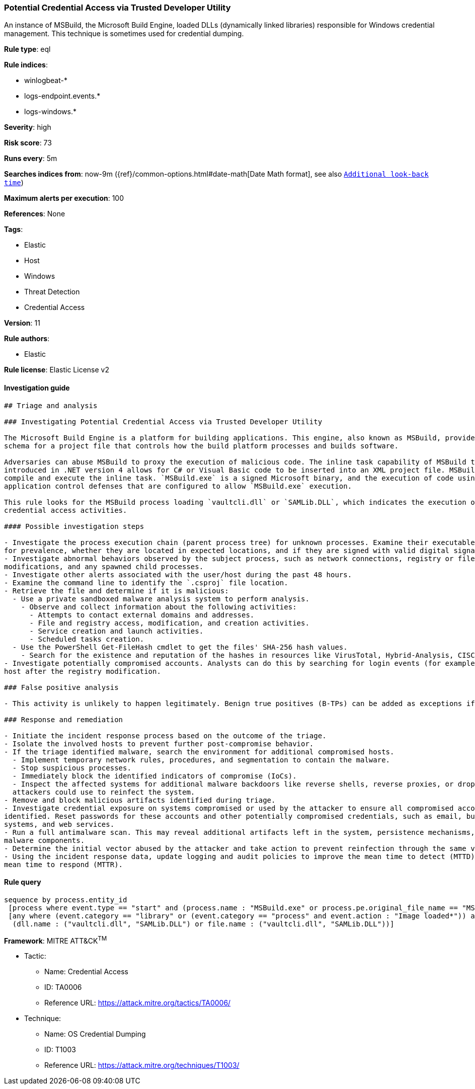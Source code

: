 [[prebuilt-rule-7-16-4-potential-credential-access-via-trusted-developer-utility]]
=== Potential Credential Access via Trusted Developer Utility

An instance of MSBuild, the Microsoft Build Engine, loaded DLLs (dynamically linked libraries) responsible for Windows credential management. This technique is sometimes used for credential dumping.

*Rule type*: eql

*Rule indices*: 

* winlogbeat-*
* logs-endpoint.events.*
* logs-windows.*

*Severity*: high

*Risk score*: 73

*Runs every*: 5m

*Searches indices from*: now-9m ({ref}/common-options.html#date-math[Date Math format], see also <<rule-schedule, `Additional look-back time`>>)

*Maximum alerts per execution*: 100

*References*: None

*Tags*: 

* Elastic
* Host
* Windows
* Threat Detection
* Credential Access

*Version*: 11

*Rule authors*: 

* Elastic

*Rule license*: Elastic License v2


==== Investigation guide


[source, markdown]
----------------------------------
## Triage and analysis

### Investigating Potential Credential Access via Trusted Developer Utility

The Microsoft Build Engine is a platform for building applications. This engine, also known as MSBuild, provides an XML
schema for a project file that controls how the build platform processes and builds software.

Adversaries can abuse MSBuild to proxy the execution of malicious code. The inline task capability of MSBuild that was
introduced in .NET version 4 allows for C# or Visual Basic code to be inserted into an XML project file. MSBuild will
compile and execute the inline task. `MSBuild.exe` is a signed Microsoft binary, and the execution of code using it can bypass
application control defenses that are configured to allow `MSBuild.exe` execution.

This rule looks for the MSBuild process loading `vaultcli.dll` or `SAMLib.DLL`, which indicates the execution of
credential access activities.

#### Possible investigation steps

- Investigate the process execution chain (parent process tree) for unknown processes. Examine their executable files
for prevalence, whether they are located in expected locations, and if they are signed with valid digital signatures.
- Investigate abnormal behaviors observed by the subject process, such as network connections, registry or file 
modifications, and any spawned child processes.
- Investigate other alerts associated with the user/host during the past 48 hours.
- Examine the command line to identify the `.csproj` file location.
- Retrieve the file and determine if it is malicious:
  - Use a private sandboxed malware analysis system to perform analysis.
    - Observe and collect information about the following activities:
      - Attempts to contact external domains and addresses.
      - File and registry access, modification, and creation activities.
      - Service creation and launch activities.
      - Scheduled tasks creation.
  - Use the PowerShell Get-FileHash cmdlet to get the files' SHA-256 hash values.
    - Search for the existence and reputation of the hashes in resources like VirusTotal, Hybrid-Analysis, CISCO Talos, Any.run, etc.
- Investigate potentially compromised accounts. Analysts can do this by searching for login events (for example, 4624) to the target
host after the registry modification.

### False positive analysis

- This activity is unlikely to happen legitimately. Benign true positives (B-TPs) can be added as exceptions if necessary.

### Response and remediation

- Initiate the incident response process based on the outcome of the triage.
- Isolate the involved hosts to prevent further post-compromise behavior.
- If the triage identified malware, search the environment for additional compromised hosts.
  - Implement temporary network rules, procedures, and segmentation to contain the malware.
  - Stop suspicious processes.
  - Immediately block the identified indicators of compromise (IoCs).
  - Inspect the affected systems for additional malware backdoors like reverse shells, reverse proxies, or droppers that
  attackers could use to reinfect the system.
- Remove and block malicious artifacts identified during triage.
- Investigate credential exposure on systems compromised or used by the attacker to ensure all compromised accounts are
identified. Reset passwords for these accounts and other potentially compromised credentials, such as email, business
systems, and web services.
- Run a full antimalware scan. This may reveal additional artifacts left in the system, persistence mechanisms, and
malware components.
- Determine the initial vector abused by the attacker and take action to prevent reinfection through the same vector.
- Using the incident response data, update logging and audit policies to improve the mean time to detect (MTTD) and the
mean time to respond (MTTR).

----------------------------------

==== Rule query


[source, js]
----------------------------------
sequence by process.entity_id
 [process where event.type == "start" and (process.name : "MSBuild.exe" or process.pe.original_file_name == "MSBuild.exe")]
 [any where (event.category == "library" or (event.category == "process" and event.action : "Image loaded*")) and
  (dll.name : ("vaultcli.dll", "SAMLib.DLL") or file.name : ("vaultcli.dll", "SAMLib.DLL"))]

----------------------------------

*Framework*: MITRE ATT&CK^TM^

* Tactic:
** Name: Credential Access
** ID: TA0006
** Reference URL: https://attack.mitre.org/tactics/TA0006/
* Technique:
** Name: OS Credential Dumping
** ID: T1003
** Reference URL: https://attack.mitre.org/techniques/T1003/
